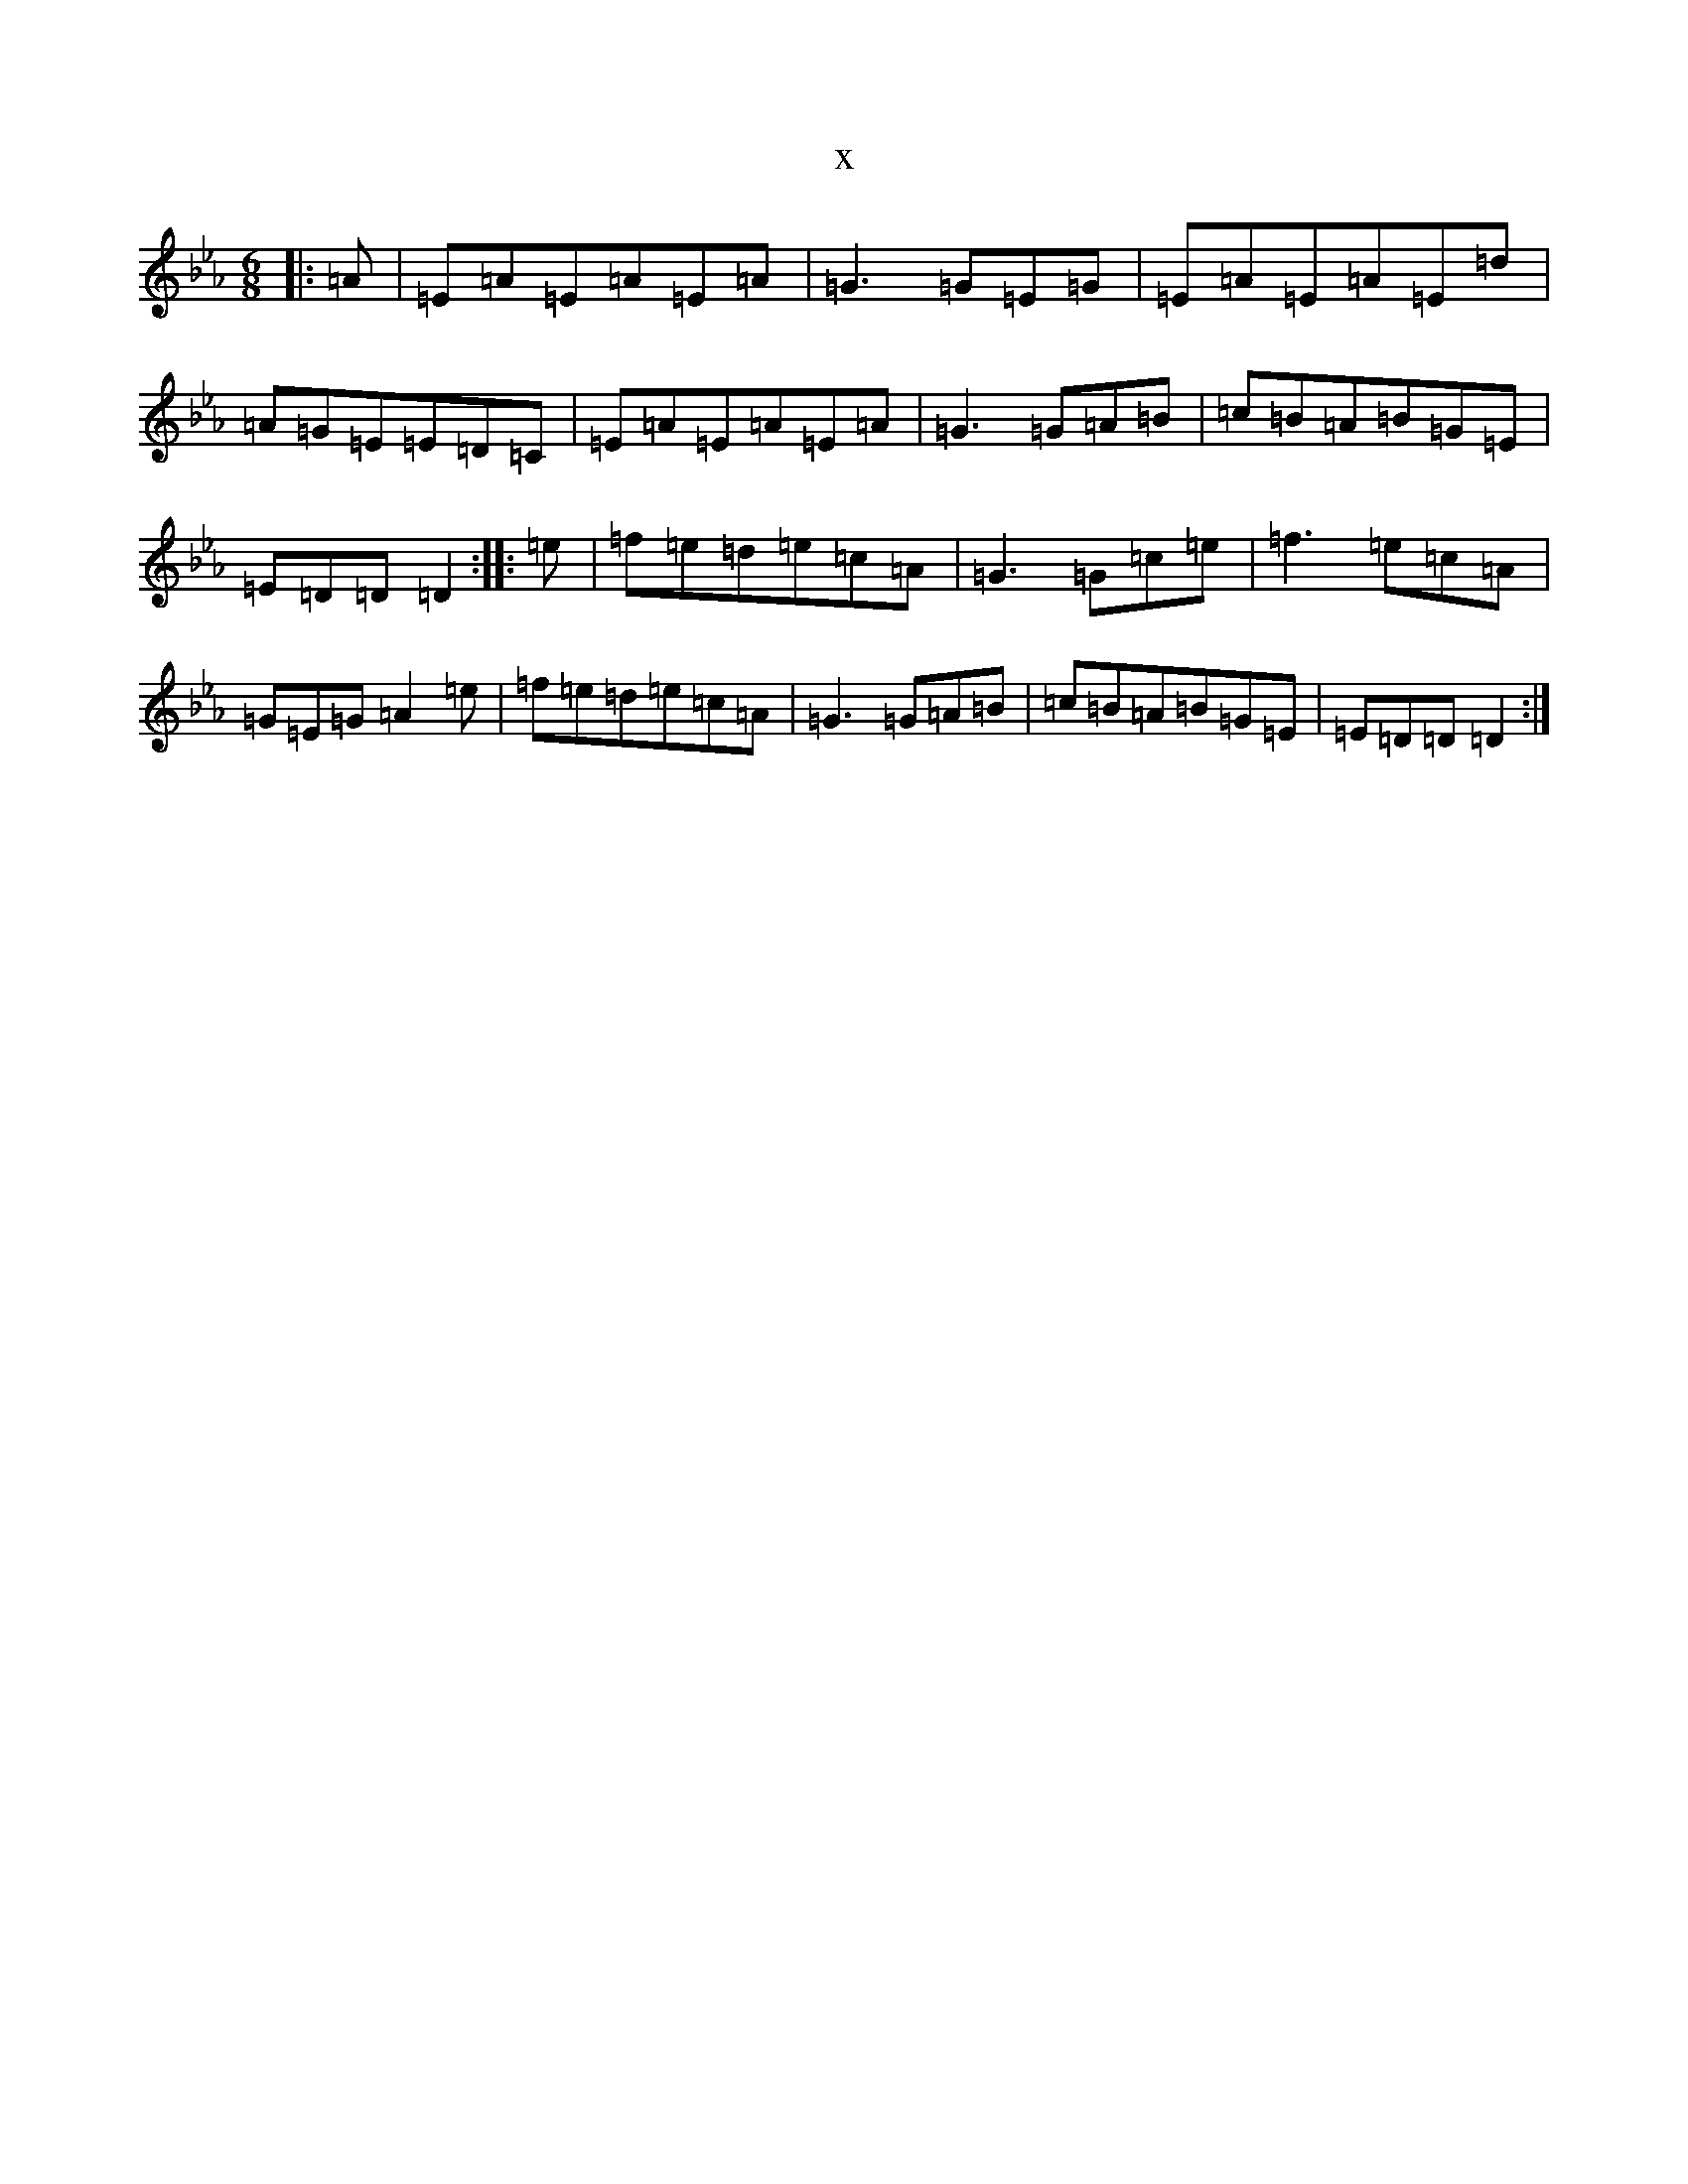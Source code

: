 X:4040
T:x
L:1/8
M:6/8
K: C minor
|:=A|=E=A=E=A=E=A|=G3=G=E=G|=E=A=E=A=E=d|=A=G=E=E=D=C|=E=A=E=A=E=A|=G3=G=A=B|=c=B=A=B=G=E|=E=D=D=D2:||:=e|=f=e=d=e=c=A|=G3=G=c=e|=f3=e=c=A|=G=E=G=A2=e|=f=e=d=e=c=A|=G3=G=A=B|=c=B=A=B=G=E|=E=D=D=D2:|